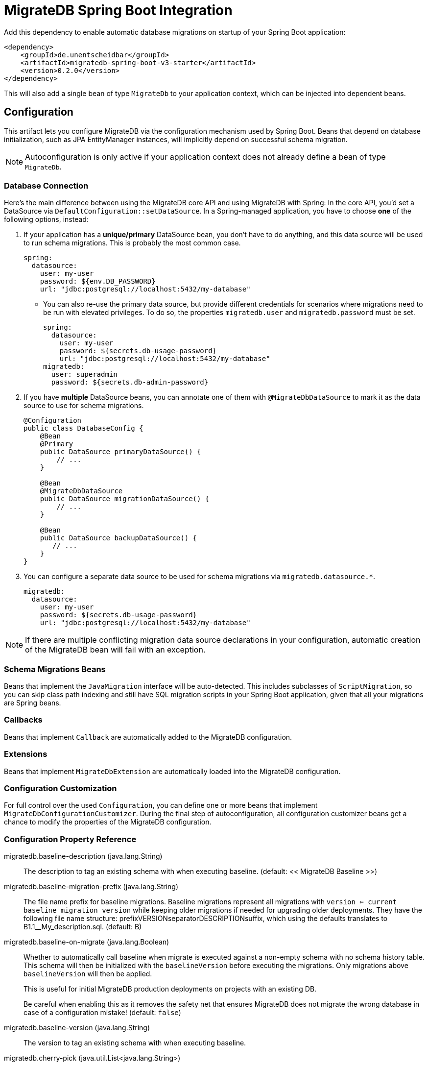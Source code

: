 = MigrateDB Spring Boot Integration
:released_version: 0.2.0

Add this dependency to enable automatic database migrations on startup of your Spring Boot application:

[source,xml,subs="attributes+"]
----
<dependency>
    <groupId>de.unentscheidbar</groupId>
    <artifactId>migratedb-spring-boot-v3-starter</artifactId>
    <version>{released_version}</version>
</dependency>
----

This will also add a single bean of type `MigrateDb` to your application context, which can be injected into dependent beans.

== Configuration

This artifact lets you configure MigrateDB via the configuration mechanism used by Spring Boot.
Beans that depend on database initialization, such as JPA EntityManager instances, will implicitly depend on successful schema migration.

NOTE: Autoconfiguration is only active if your application context does not already define a bean of type `MigrateDb`.

=== Database Connection

Here's the main difference between using the MigrateDB core API and using MigrateDB with Spring:
In the core API, you'd set a DataSource via `DefaultConfiguration::setDataSource`.
In a Spring-managed application, you have to choose *one* of the following options, instead:

1. If your application has a *unique/primary* DataSource bean, you don't have to do anything, and this data source will be used to run schema migrations.
This is probably the most common case.
+
[source,yaml]
----
spring:
  datasource:
    user: my-user
    password: ${env.DB_PASSWORD}
    url: "jdbc:postgresql://localhost:5432/my-database"
----

** You can also re-use the primary data source, but provide different credentials for scenarios where migrations need to be run with elevated privileges.
To do so, the properties `migratedb.user` and `migratedb.password` must be set.
+
[source,yaml]
----
spring:
  datasource:
    user: my-user
    password: ${secrets.db-usage-password}
    url: "jdbc:postgresql://localhost:5432/my-database"
migratedb:
  user: superadmin
  password: ${secrets.db-admin-password}
----

2. If you have *multiple* DataSource beans, you can annotate one of them with `@MigrateDbDataSource` to mark it as the data source to use for schema migrations.
+
[source,java]
----
@Configuration
public class DatabaseConfig {
    @Bean
    @Primary
    public DataSource primaryDataSource() {
        // ...
    }

    @Bean
    @MigrateDbDataSource
    public DataSource migrationDataSource() {
        // ...
    }

    @Bean
    public DataSource backupDataSource() {
       // ...
    }
}
----

3. You can configure a separate data source to be used for schema migrations via `migratedb.datasource.*`.
+
[source,yaml]
----
migratedb:
  datasource:
    user: my-user
    password: ${secrets.db-usage-password}
    url: "jdbc:postgresql://localhost:5432/my-database"
----

NOTE: If there are multiple conflicting migration data source declarations in your configuration, automatic creation of the MigrateDB bean will fail with an exception.

=== Schema Migrations Beans

Beans that implement the `JavaMigration` interface will be auto-detected.
This includes subclasses of `ScriptMigration`, so you can skip class path indexing and still have SQL migration scripts in your Spring Boot application, given that all your migrations are Spring beans.

=== Callbacks

Beans that implement `Callback` are automatically added to the MigrateDB configuration.

=== Extensions

Beans that implement `MigrateDbExtension` are automatically loaded into the MigrateDB configuration.

=== Configuration Customization

For full control over the used `Configuration`, you can define one or more beans that implement `MigrateDbConfigurationCustomizer`. During the final step of autoconfiguration, all configuration customizer beans get a chance to modify the properties of the MigrateDB configuration.

=== Configuration Property Reference

migratedb.baseline-description (java.lang.String)::
The description to tag an existing schema with when executing baseline.
(default: << MigrateDB Baseline >>)
migratedb.baseline-migration-prefix (java.lang.String)::
The file name prefix for baseline migrations. Baseline migrations
represent all migrations with
`version <= current baseline migration version` while keeping older
migrations if needed for upgrading older deployments. They have the
following file name structure: prefixVERSIONseparatorDESCRIPTIONsuffix,
which using the defaults translates to B1.1__My_description.sql.
(default: B)
migratedb.baseline-on-migrate (java.lang.Boolean)::
Whether to automatically call baseline when migrate is executed against
a non-empty schema with no schema history table. This schema will then
be initialized with the `baselineVersion` before executing the
migrations. Only migrations above `baselineVersion` will then be
applied.
+
This is useful for initial MigrateDB production deployments on projects
with an existing DB.
+
Be careful when enabling this as it removes the safety net that ensures
MigrateDB does not migrate the wrong database in case of a configuration
mistake! (default: `false`)
migratedb.baseline-version (java.lang.String)::
The version to tag an existing schema with when executing baseline.
migratedb.cherry-pick (java.util.List<java.lang.String>)::
The migrations that MigrateDb should consider when migrating. Leave
empty to consider all available migrations. Migrations not in this list
will be ignored.
migratedb.connect-retries (java.lang.Integer)::
The maximum number of retries when attempting to connect to the
database. After each failed attempt, MigrateDB will wait 1 second before
attempting to connect again, up to the maximum number of times specified
by connectRetries. The interval between retries doubles with each
subsequent attempt.
migratedb.connect-retries-interval (java.time.Duration)::
The maximum time between retries when attempting to connect to the
database in seconds. This will cap the interval between connect retry to
the value provided.
migratedb.create-schemas (java.lang.Boolean)::
Whether MigrateDB should attempt to create the schemas specified in the
`schemas` property. (default: `true`)
migratedb.data-source (org.springframework.boot.autoconfigure.jdbc.DataSourceProperties)::
If set, database migrations will use this data source instead of the
application data source.
migratedb.default-schema (java.lang.String)::
The default schema managed by MigrateDB. This schema name is
case-sensitive. If not specified, but _schemas_ is, MigrateDB uses the
first schema in that list. If that is also not specified, MigrateDb uses
the default schema for the database connection.
+
Consequences:
+
* This schema will be the one containing the schema history table.
* This schema will be the default for the database connection (provided
the database supports this concept) .
+
(default: The first schema specified in getSchemas(), and failing that
the default schema for the database connection)
migratedb.enabled (java.lang.Boolean)::
Whether to enable MigrateDB.
migratedb.encoding (java.nio.charset.Charset)::
The encoding of SQL migrations. (default: UTF-8)
migratedb.extension-config (java.util.Map<java.lang.String,java.lang.String>)::
Extension-specific properties. In addition, Spring beans that implement
`ExtensionConfig` are auto-detected.
migratedb.fail-on-missing-locations (java.lang.Boolean)::
Whether to fail if a location specified in the `migratedb.locations`
option doesn't exist. (default: `false`)
migratedb.fail-on-missing-target (java.lang.Boolean)::
Whether to fail if no migration with the configured target version
exists (default: `true`)
migratedb.group (java.lang.Boolean)::
Whether to group all pending migrations together in the same transaction
when applying them (only recommended for databases with support for DDL
transactions). `true` if migrations should be grouped. `false` if they
should be applied individually instead. (default: `false`)
migratedb.ignore-future-migrations (java.lang.Boolean)::
Ignore future migrations when reading the schema history table. These
are migrations that were performed by a newer deployment of the
application that are not yet available in this version. For example: we
have migrations available on the classpath up to version 3.0. The schema
history table indicates that a migration to version 4.0 (unknown to us)
has already been applied. Instead of bombing out (fail fast) with an
exception, a warning is logged and MigrateDB continues normally. This is
useful for situations where one must be able to redeploy an older
version of the application after the database has been migrated by a
newer one. `true` to continue normally and log a warning, `false` to
fail fast with an exception. (default: `true`)
migratedb.ignore-ignored-migrations (java.lang.Boolean)::
Ignore ignored migrations when reading the schema history table. These
are migrations that were added in between already migrated migrations in
this version. For example: we have migrations available on the classpath
with versions from 1.0 to 3.0. The schema history table indicates that
version 1 was finished on 1.0.15, and the next one was 2.0.0. But with
the next release a new migration was added to version 1: 1.0.16. Such
scenario is ignored by migrate command, but by default is rejected by
validate. When ignoreIgnoredMigrations is enabled, such case will not be
reported by validate command. This is useful for situations where one
must be able to deliver complete set of migrations in a delivery package
for multiple versions of the product, and allows for further development
of older versions. `true` to continue normally, `false` to fail fast
with an exception. (default: `false`)
migratedb.ignore-migration-patterns (java.util.List<migratedb.v1.core.api.pattern.ValidatePattern>)::
Patterns of ignored migrations. Each pattern is of the form
`<migration_type>:<migration_state>`. See
https://daniel-huss.github.io/migratedb/documentation/configuration/parameters/ignoreMigrationPatterns[the
website] for full details.
+
Example: repeatable:missing,versioned:pending,*:failed
+
(default: none)
migratedb.ignore-missing-migrations (java.lang.Boolean)::
Ignore missing migrations when reading the schema history table. These
are migrations that were performed by an older deployment of the
application that are no longer available in this version. For example:
we have migrations available on the classpath with versions 1.0 and 3.0.
The schema history table indicates that a migration with version 2.0
(unknown to us) has also been applied. Instead of bombing out (fail
fast) with an exception, a warning is logged and MigrateDB continues
normally. This is useful for situations where one must be able to deploy
a newer version of the application even though it doesn't contain
migrations included with an older one anymore. Note that if the most
recently applied migration is removed, MigrateDb has no way to know it
is missing and will mark it as future instead. `true` to continue
normally and log a warning, `false` to fail fast with an exception.
(default: `false`)
migratedb.ignore-pending-migrations (java.lang.Boolean)::
Ignore pending migrations when reading the schema history table. These
are migrations that are available but have not yet been applied. This
can be useful for verifying that in-development migration changes don't
contain any validation-breaking changes of migrations that have already
been applied to a production environment, e.g. as part of a CI/CD
process, without failing because of the existence of new migration
versions. `true` to continue normally, `false` to fail fast with an
exception. (default: `false`)
migratedb.init-sql (java.lang.String)::
The SQL statements to run to initialize a new database connection
immediately after opening it.
migratedb.installed-by (java.lang.String)::
The username that will be recorded in the schema history table as having
applied the migration, or `null` for the current database user of the
connection (default: `null`).
migratedb.liberate-on-migrate (java.lang.Boolean)::
Whether the `liberate` command is automatically executed on `migrate` if
the schema history table does not exist, but `oldTable` exists.
(Default: `true`)
migratedb.locations (java.util.List<java.lang.String>)::
The locations to scan recursively for migrations. The location type is
determined by its prefix. Unprefixed locations or locations starting
with `classpath:` point to a package on the classpath and may contain
both SQL and Java-based migrations. Locations starting with
`filesystem:` point to a directory on the filesystem, may only contain
SQL migrations and are only scanned recursively down non-hidden
directories. (default: classpath:db/migration)
migratedb.lock-retry-count (java.lang.Integer)::
The maximum number of retries when trying to obtain a lock. -1 indicates
attempting to repeat indefinitely.
migratedb.mixed (java.lang.Boolean)::
Whether to allow mixing transactional and non-transactional statements
within the same migration. Enabling this automatically causes the entire
affected migration to be run without a transaction.
+
Note that this is only applicable for PostgreSQL, Aurora PostgreSQL, SQL
Server and SQLite which all have statements that do not run at all
within a transaction. This is not to be confused with implicit
transaction, as they occur in MySQL or Oracle, where even though a DDL
statement was run within a transaction, the database will issue an
implicit commit before and after its execution. `true` if mixed
migrations should be allowed. `false` if an error should be thrown
instead. (default: `false`)
migratedb.old-table (java.lang.String)::
The old table to convert into the format used by MigrateDB. Only used
for the "liberate" command.
migratedb.out-of-order (java.lang.Boolean)::
Whether migrations are allowed to be run "out of order". If you already
have versions 1 and 3 applied, and now a version 2 is found, it will be
applied too instead of being ignored. (default: `false`)
migratedb.output-query-results (java.lang.Boolean)::
Whether MigrateDB should output a table with the results of queries when
executing migrations. `true` to output the results table (default:
`true`)
migratedb.password (java.lang.String)::
If set, database migrations will use a data source that is derived from
the application data source, but uses different credentials.
migratedb.placeholder-prefix (java.lang.String)::
The prefix of every placeholder. (default: $\{ )
migratedb.placeholder-replacement (java.lang.Boolean)::
Whether placeholders should be replaced. (default: true)
migratedb.placeholder-suffix (java.lang.String)::
The suffix of every placeholder. (default: } )
migratedb.placeholders (java.util.Map<java.lang.String,java.lang.String>)::
The map of <placeholder, replacementValue> to apply to sql migration
scripts.
migratedb.repeatable-sql-migration-prefix (java.lang.String)::
The file name prefix for repeatable sql migrations. Repeatable SQL
migrations have the following file name structure:
prefixSeparatorDESCRIPTIONsuffix, which using the defaults translates to
R__My_description.sql. (default: R)
migratedb.schemas (java.util.List<java.lang.String>)::
The schemas managed by MigrateDB. These schema names are case-sensitive.
If not specified, MigrateDB uses the default schema for the database
connection. If _defaultSchemaName_ is not specified, then the first of
this list also acts as default schema.
+
Consequences:
+
* MigrateDB will automatically attempt to create all these schemas,
unless they already exist.
+
(default: The default schema for the database connection)
migratedb.script-placeholder-prefix (java.lang.String)::
The prefix of every script placeholder. (default: FP__ )
migratedb.script-placeholder-suffix (java.lang.String)::
The suffix of every script placeholder. (default: __ )
migratedb.skip-default-callbacks (java.lang.Boolean)::
Whether default built-in callbacks should be skipped. If true, only
custom callbacks are used. (default: false)
migratedb.skip-default-resolvers (java.lang.Boolean)::
Whether default built-in resolvers should be skipped. If true, only
custom resolvers are used. (default: false)
migratedb.skip-executing-migrations (java.lang.Boolean)::
Whether MigrateDB should skip actually executing the contents of the
migrations and only update the schema history table. This should be used
when you have applied a migration manually (via executing the sql
yourself, or via an ide), and just want the schema history table to
reflect this.
+
Use in conjunction with `cherryPick` to skip specific migrations instead
of all pending ones. (default: `false`)
migratedb.sql-migration-prefix (java.lang.String)::
The file name prefix for versioned SQL migrations. Versioned SQL
migrations have the following file name structure:
prefixVERSIONseparatorDESCRIPTIONsuffix, which using the defaults
translates to V1.1__My_description.sql (default: V)
migratedb.sql-migration-separator (java.lang.String)::
The file name separator for sql migrations. SQL migrations have the
following file name structure: prefixVERSIONseparatorDESCRIPTIONsuffix,
which using the defaults translates to V1_1__My_description.sql.
(default: __)
migratedb.sql-migration-suffixes (java.util.List<java.lang.String>)::
The file name suffixes for SQL migrations. SQL migrations have the
following file name structure: prefixVERSIONseparatorDESCRIPTIONsuffix,
which using the defaults translates to V1_1__My_description.sql Multiple
suffixes (like .sql,.pkg,.pkb) can be specified for easier compatibility
with other tools such as editors with specific file associations.
(default: .sql)
migratedb.table (java.lang.String)::
The name of the schema history table that will be used by MigrateDB. By
default, (single-schema mode) the schema history table is placed in the
default schema for the connection provided by the datasource. When the
_migratedb.schemas_ property is set (multi-schema mode), the schema
history table is placed in the first schema of the list. (default:
migratedb_state)
migratedb.tablespace (java.lang.String)::
The tablespace where to create the schema history table that will be
used by MigrateDB. If not specified, MigrateDB uses the default
tablespace for the database connection. This setting is only relevant
for databases that do support the notion of tablespaces. Its value is
simply ignored for all others.
migratedb.target (java.lang.String)::
The target version up to which MigrateDB should consider migrations.
Migrations with a higher version number will be ignored. Special values:
+
* `current`: Designates the current version of the schema
* `latest`: The latest version of the schema, as defined by the
migration with the highest version
* <version>? (end with a '?'): Instructs MigrateDB not to fail if the
target version doesn't exist. In this case, MigrateDB will go up to but
not beyond the specified target (default: fail if the target version
doesn't exist)
+
Defaults to `latest`
migratedb.use-service-loader (java.lang.Boolean)::
Whether the autoconfiguration should also load extensions from the
`java.util.ServiceLoader` facility. Disabled by default, so only beans
that implement `migratedb.v1.core.api.MigrateDbExtension` will be
loaded.
migratedb.user (java.lang.String)::
If set, database migrations will use a data source that is derived from
the application data source, but uses different credentials.
migratedb.validate-migration-naming (java.lang.Boolean)::
Whether to validate migrations and callbacks whose scripts do not obey
the correct naming convention. A failure can be useful to check that
errors such as case sensitivity in migration prefixes have been
corrected. `false` to continue normally, `true` to fail fast with an
exception. (default: `false`)
migratedb.validate-on-migrate (java.lang.Boolean)::
Whether to automatically call validate or not when running migrate.
`true` if validate should be called. `false` if not. (default: `true`)


